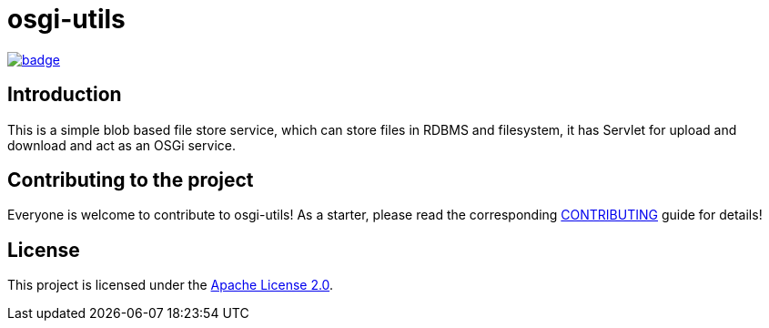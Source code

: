 = osgi-utils

image::https://github.com/BlackBeltTechnology/osgi-utils/actions/workflows/build.yml/badge.svg?branch=develop[link="https://github.com/BlackBeltTechnology/osgi-utils/actions/workflows/build.yml" float="center"]

== Introduction

This is a simple blob based file store service, which can store files in RDBMS and filesystem, it has Servlet for
upload and download and act as an OSGi service.

== Contributing to the project

Everyone is welcome to contribute to osgi-utils! As a starter, please read the corresponding link:CONTRIBUTING.adoc[CONTRIBUTING] guide for details!


== License

This project is licensed under the https://www.apache.org/licenses/LICENSE-2.0[Apache License 2.0].
